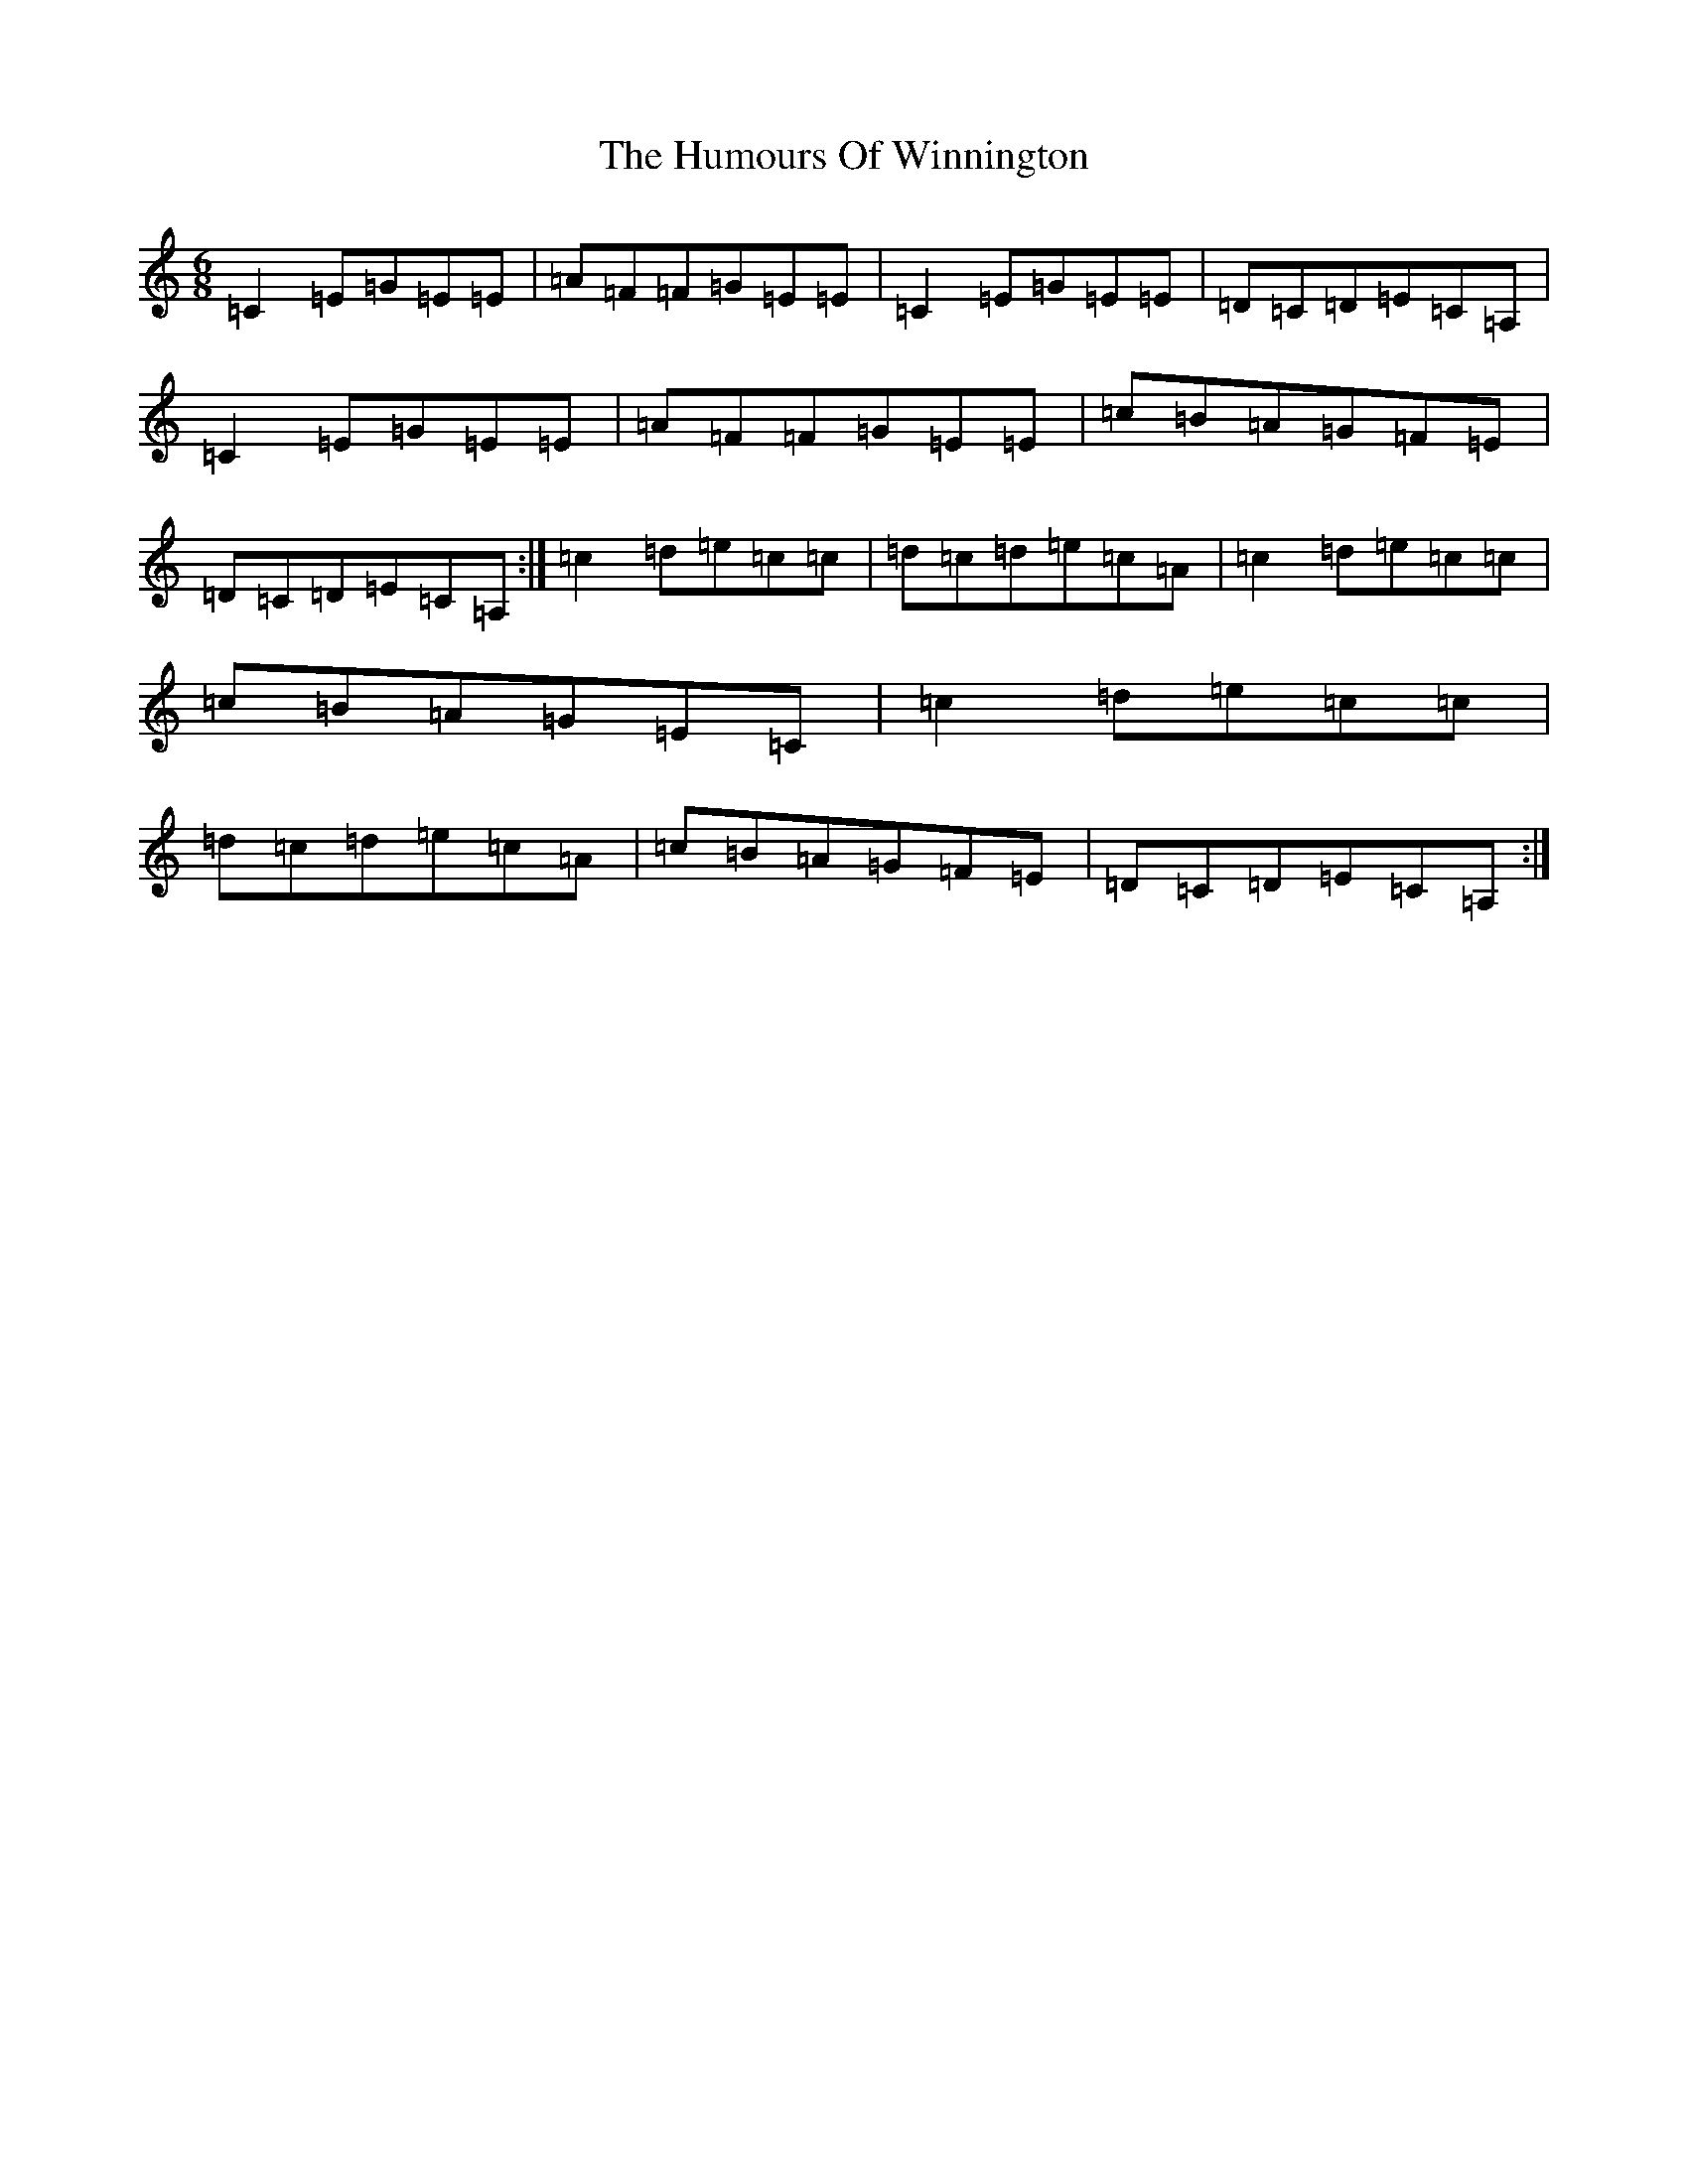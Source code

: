 X: 9604
T: Humours Of Winnington, The
S: https://thesession.org/tunes/4080#setting4080
R: jig
M:6/8
L:1/8
K: C Major
=C2=E=G=E=E|=A=F=F=G=E=E|=C2=E=G=E=E|=D=C=D=E=C=A,|=C2=E=G=E=E|=A=F=F=G=E=E|=c=B=A=G=F=E|=D=C=D=E=C=A,:|=c2=d=e=c=c|=d=c=d=e=c=A|=c2=d=e=c=c|=c=B=A=G=E=C|=c2=d=e=c=c|=d=c=d=e=c=A|=c=B=A=G=F=E|=D=C=D=E=C=A,:|